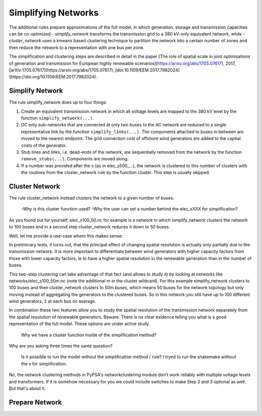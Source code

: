 

##########################################
Simplifying Networks
##########################################

The additional rules prepare approximations of the full model, in which generation, storage and transmission capacities can be co-optimized
- `simplify_network` transforms the transmission grid to a 380 kV-only equivalent network, while
- `cluster_network` uses a kmeans based clustering technique to partition the network into a certain number of zones and then reduce the network to a representation with one bus per zone.

The simplification and clustering steps are described in detail in the paper
[The role of spatial scale in joint optimisations of generation and transmission for European highly renewable scenarios](https://arxiv.org/abs/1705.07617), 2017, [arXiv:1705.07617](https://arxiv.org/abs/1705.07617), [doi:10.1109/EEM.2017.7982024](https://doi.org/10.1109/EEM.2017.7982024).


Simplify Network
================

The rule simplify_network does up to four things:

1. Create an equivalent transmission network in which all voltage levels are mapped to the 380 kV level by the function ``simplify_network(...)``.

2. DC only sub-networks that are connected at only two buses to the AC network are reduced to a single representative link by the function ``simplify_links(...)``. The components attached to buses in between are moved to the nearest endpoint. The grid connection cost of offshore wind generators are added to the captial costs of the generator.

3. Stub lines and links, i.e. dead-ends of the network, are sequentially removed from the network by the function ``remove_stubs(...)``. Components are moved along.

4. If a number was provided after the s (as in elec_s500_...), the network is clustered to this number of clusters with the routines from the cluster_network rule by the function cluster. This step is usually skipped.


Cluster Network
===============

The rule cluster_network instead clusters the network to a given number of buses.

    -Why is this cluster function used?
    -Why the user can set a number behind the elec_sXXX for simplification?

As you found out for yourself, elec_s100_50.nc for example is a network in which simplify_network clusters the network to 100 buses and in a second step cluster_network reduces it down to 50 buses.

Well, let me provide a use-case where this makes sense:

In preliminary tests, it turns out, that the principal effect of changing spatial resolution is actually only partially due to the transmission network. It is more important to differentiate between wind generators with higher capacity factors from those with lower capacity factors, ie to have a higher spatial resolution in the renewable generation than in the number of buses.

This two-step clustering can take advantage of that fact (and allows to study it)
by looking at networks like networks/elec_s100_50m.nc (note the additional m in the cluster wildcard). For this example simplify_network clusters to 100 buses and then cluster_network clusters to 50m buses, which means 50 buses for the network topology but only moving instead of aggregating the generators to the clustered buses. So in this network you still have up to 100 different wind generators, 2 at each bus on average.

In combination these two features allow you to study the spatial resolution of the transmission network separately from the spatial resolution of renewable generators. Beware: There is no clear evidence telling you what is a good representation of the full model. These options are under active study.

    Why we have a cluster function inside of the simplification method?

Why are you asking three times the same question?

    Is it possible to run the model without the simplification method / rule?
    I tryed to run the snakemake without the s for simplification.

No, the network clustering methods in PyPSA's networkclustering module don't work reliably with multiple voltage levels and transformers. If it is somehow necessary for you we could include switches to make Step 2 and 3 optional as well. But that's about it.


Prepare Network
===============
